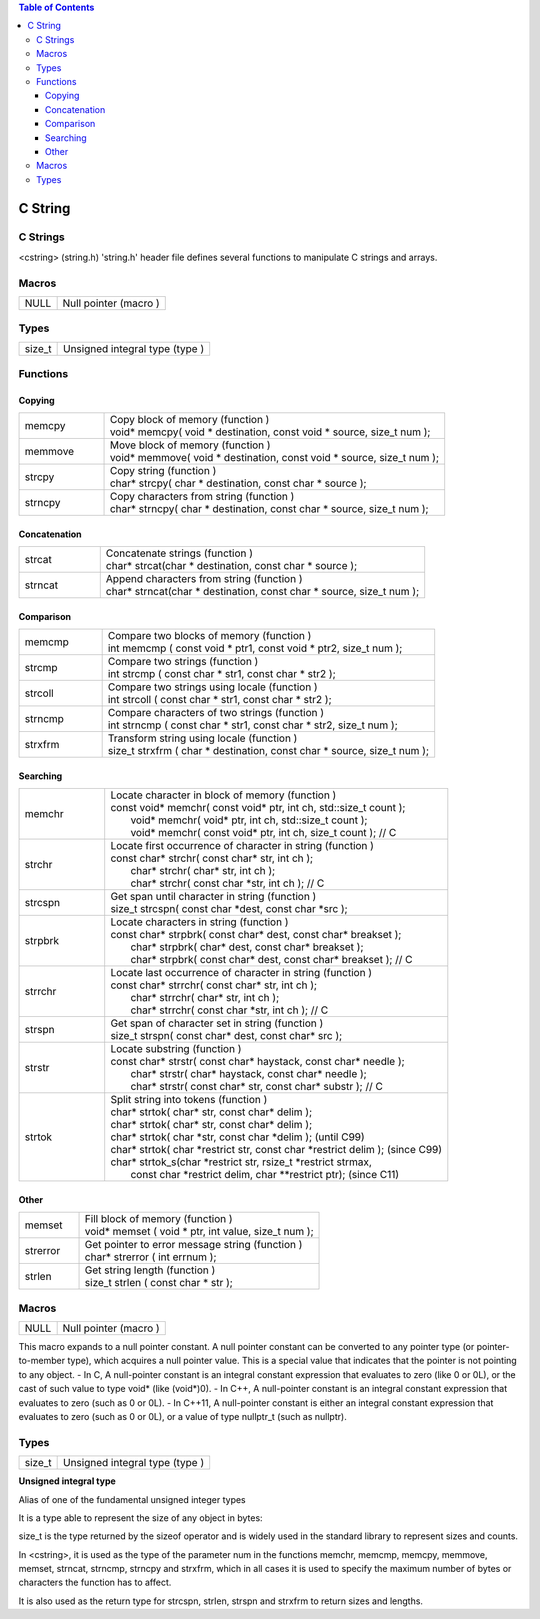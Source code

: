 
.. contents:: Table of Contents

C String
========

C Strings
---------
<cstring> (string.h)
'string.h' header file defines several functions to manipulate C strings and arrays.

Macros
------

=====          =======================
NULL		Null pointer (macro )
=====          =======================

Types
-----

=======        ================================
size_t		Unsigned integral type (type )
=======        ================================

Functions
---------

Copying
^^^^^^^

.. list-table::
	:widths: 20 80

	*	-	memcpy
		-	| Copy block of memory (function ) 
			| void* memcpy( void * destination, const void * source, size_t num );
	
	*	-	memmove
		-	| Move block of memory (function ) 
			| void* memmove( void * destination, const void * source, size_t num );
		
	*	-	strcpy
		-	| Copy string (function ) 
			| char* strcpy( char * destination, const char * source );
			
	*	-	strncpy
		-	| Copy characters from string (function ) 
			| char* strncpy( char * destination, const char * source, size_t num );

Concatenation
^^^^^^^^^^^^^

.. list-table::
	:widths: 20 80

	*	-	strcat
		-	| Concatenate strings (function )
			| char* strcat(char * destination, const char * source );
	
	*	-	strncat
		-	| Append characters from string (function )
			| char* strncat(char * destination, const char * source, size_t num );

Comparison
^^^^^^^^^^


.. list-table::
	:widths: 20 80

	*	-	memcmp
		-	| Compare two blocks of memory (function )
			| int memcmp ( const void * ptr1, const void * ptr2, size_t num );
	
	*	-	strcmp
		-	| Compare two strings (function )
			| int strcmp ( const char * str1, const char * str2 );
			
	*	-	strcoll
		-	| Compare two strings using locale (function )
			| int strcoll ( const char * str1, const char * str2 );
	
	*	-	strncmp
		-	| Compare characters of two strings (function )
			| int strncmp ( const char * str1, const char * str2, size_t num );
	
	*	-	strxfrm
		-	| Transform string using locale (function )
			| size_t strxfrm ( char * destination, const char * source, size_t num );



Searching
^^^^^^^^^


.. list-table::
	:widths: 20 80

	*	-	memchr
		-	| Locate character in block of memory (function )
			| const void* memchr( const void* ptr, int ch, std::size_t count );
			|       void* memchr(       void* ptr, int ch, std::size_t count );
			|       void* memchr( const void* ptr, int ch, size_t count ); // C
			
	*	-	strchr
		-	| Locate first occurrence of character in string (function )
			| const char* strchr( const char* str, int ch );
			|       char* strchr(       char* str, int ch );
			|       char* strchr( const char *str, int ch ); // C
		
	*	-	strcspn
		-	| Get span until character in string (function )
			| size_t strcspn( const char *dest, const char *src );
			
	*	-	strpbrk
		-	| Locate characters in string (function )
			| const char* strpbrk( const char* dest, const char* breakset );
			|       char* strpbrk(       char* dest, const char* breakset );
			|       char* strpbrk( const char* dest, const char* breakset ); // C
	
	*	-	strrchr	
		-	| Locate last occurrence of character in string (function )
			| const char* strrchr( const char* str, int ch );
			|       char* strrchr(       char* str, int ch );
			|       char* strrchr( const char *str, int ch ); // C

	*	-	strspn	
		-	| Get span of character set in string (function )
			| size_t strspn( const char* dest, const char* src );
	
	*	-	strstr
		-	| Locate substring (function )
			| const char* strstr( const char* haystack, const char* needle );
			|       char* strstr(       char* haystack, const char* needle );
			|       char* strstr( const char* str, const char* substr ); // C

	*	-	strtok
		-	| Split string into tokens (function )
			| char* strtok( char* str, const char* delim );
			| char* strtok( char* str, const char* delim );
			| char* strtok( char *str, const char *delim ); (until C99)
			| char* strtok( char *restrict str, const char *restrict delim ); (since C99)
			| char* strtok_s(char *restrict str, rsize_t *restrict strmax,
			|                      const char *restrict delim, char **restrict ptr);	(since C11)




Other
^^^^^

.. list-table::
	:widths: 20 80

	*	-	memset
		-	| Fill block of memory (function )
			| void* memset ( void * ptr, int value, size_t num );
			
	*	-	strerror
		-	| Get pointer to error message string (function )
			| char* strerror ( int errnum );
		
	*	-	strlen
		-	| Get string length (function )
			| size_t strlen ( const char * str );


Macros
------

=====          =======================
NULL		Null pointer (macro )
=====          =======================

This macro expands to a null pointer constant.
A null pointer constant can be converted to any pointer type (or pointer-to-member type), which acquires a null pointer value. 
This is a special value that indicates that the pointer is not pointing to any object.
- In C, A null-pointer constant is an integral constant expression that evaluates to zero (like 0 or 0L), or the cast of such value to type void* (like (void*)0).
- In C++, A null-pointer constant is an integral constant expression that evaluates to zero (such as 0 or 0L).	
- In C++11, A null-pointer constant is either an integral constant expression that evaluates to zero (such as 0 or 0L), or a value of type nullptr_t (such as nullptr).				

Types
-----

======            ==============================
size_t            Unsigned integral type (type )
======            ==============================

**Unsigned integral type**

Alias of one of the fundamental unsigned integer types

It is a type able to represent the size of any object in bytes: 

size_t is the type returned by the sizeof operator and is widely used in the standard library to represent sizes and counts.

In <cstring>, it is used as the type of the parameter num in the functions memchr, memcmp, memcpy, memmove, memset, strncat, strncmp, strncpy and strxfrm, which in all cases it is used to specify the maximum number of bytes or characters the function has to affect.

It is also used as the return type for strcspn, strlen, strspn and strxfrm to return sizes and lengths.



